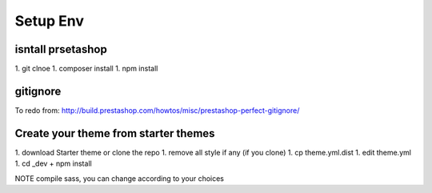 ****************
Setup Env
****************

isntall prsetashop
====================

1. git clnoe
1. composer install
1. npm install


gitignore
============

To redo from: http://build.prestashop.com/howtos/misc/prestashop-perfect-gitignore/


Create your theme from starter themes
=======================================

1. download Starter theme or clone the repo
1. remove all style if any (if you clone)
1. cp theme.yml.dist
1. edit theme.yml
1. cd _dev + npm install


NOTE compile sass, you can change according to your choices
